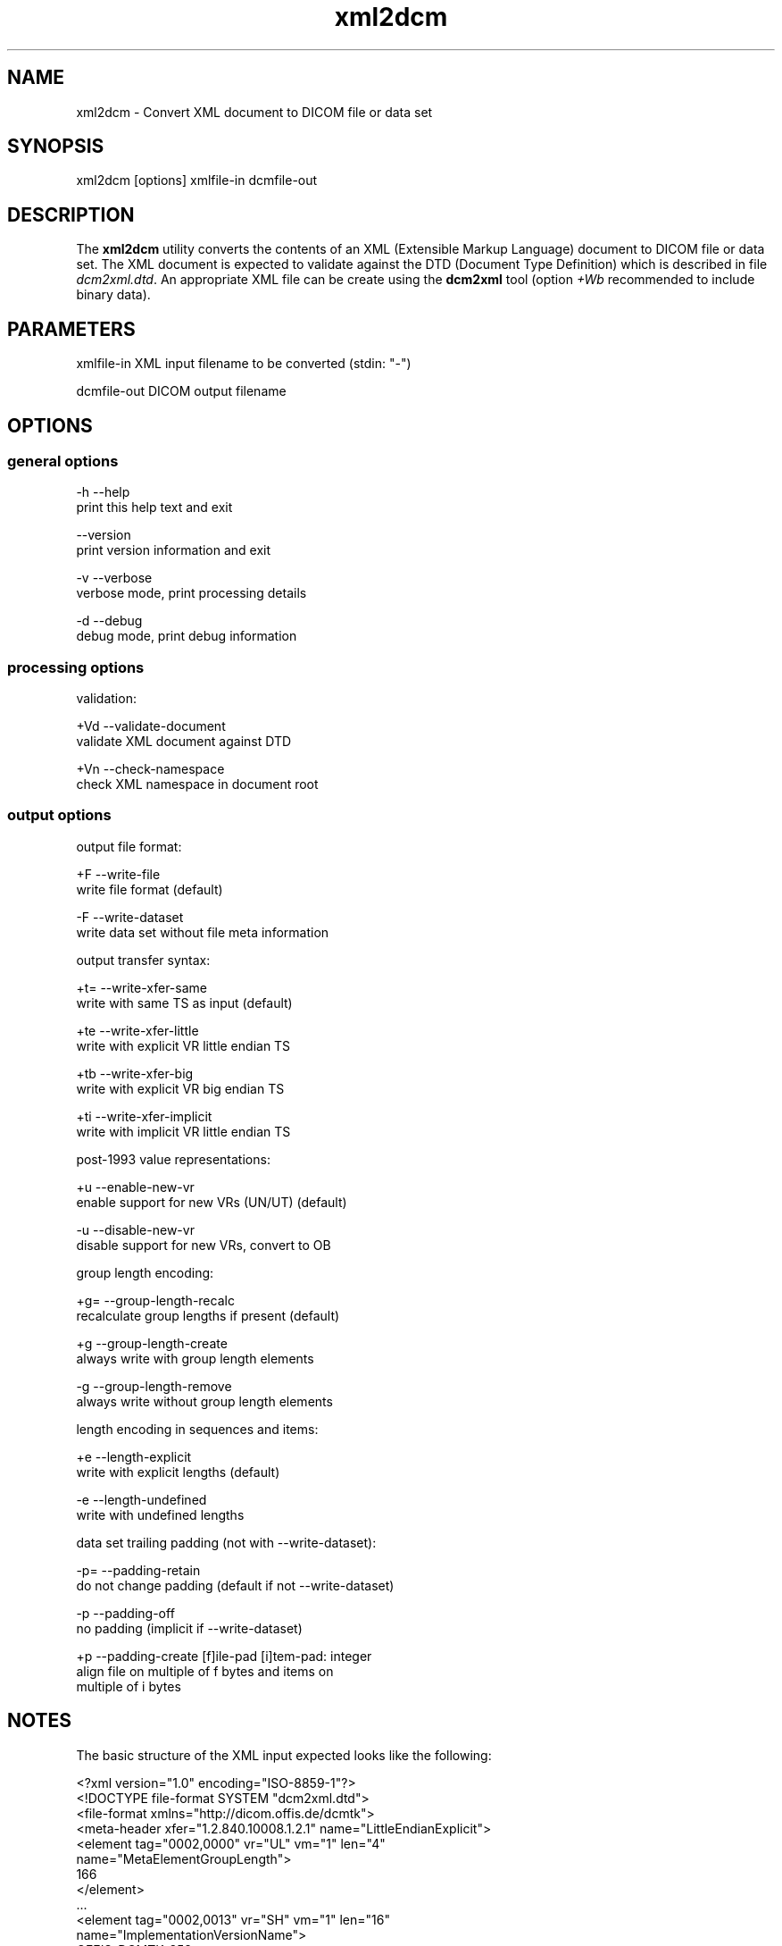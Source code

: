 .TH "xml2dcm" 1 "10 Feb 2004" "OFFIS DCMTK" \" -*- nroff -*-
.nh
.SH NAME
xml2dcm \- Convert XML document to DICOM file or data set
.SH "SYNOPSIS"
.PP
.PP
.nf

xml2dcm [options] xmlfile-in dcmfile-out
.PP
.SH "DESCRIPTION"
.PP
The \fBxml2dcm\fP utility converts the contents of an XML (Extensible Markup Language) document to DICOM file or data set. The XML document is expected to validate against the DTD (Document Type Definition) which is described in file \fIdcm2xml.dtd\fP. An appropriate XML file can be create using the \fBdcm2xml\fP tool (option \fI+Wb\fP recommended to include binary data).
.SH "PARAMETERS"
.PP
.PP
.nf

xmlfile-in   XML input filename to be converted (stdin: "-")

dcmfile-out  DICOM output filename
.PP
.SH "OPTIONS"
.PP
.SS "general options"
.PP
.nf

  -h   --help
         print this help text and exit

       --version
         print version information and exit

  -v   --verbose
         verbose mode, print processing details

  -d   --debug
         debug mode, print debug information
.PP
.SS "processing options"
.PP
.nf

validation:

  +Vd  --validate-document
         validate XML document against DTD

  +Vn  --check-namespace
         check XML namespace in document root
.PP
.SS "output options"
.PP
.nf

output file format:

  +F   --write-file
         write file format (default)

  -F   --write-dataset
         write data set without file meta information

output transfer syntax:

  +t=  --write-xfer-same
         write with same TS as input (default)

  +te  --write-xfer-little
         write with explicit VR little endian TS

  +tb  --write-xfer-big
         write with explicit VR big endian TS

  +ti  --write-xfer-implicit
         write with implicit VR little endian TS

post-1993 value representations:

  +u   --enable-new-vr
         enable support for new VRs (UN/UT) (default)

  -u   --disable-new-vr
         disable support for new VRs, convert to OB

group length encoding:

  +g=  --group-length-recalc
         recalculate group lengths if present (default)

  +g   --group-length-create
         always write with group length elements

  -g   --group-length-remove
         always write without group length elements

length encoding in sequences and items:

  +e   --length-explicit
         write with explicit lengths (default)

  -e   --length-undefined
         write with undefined lengths

data set trailing padding (not with --write-dataset):

  -p=  --padding-retain
         do not change padding (default if not --write-dataset)

  -p   --padding-off
         no padding (implicit if --write-dataset)

  +p   --padding-create  [f]ile-pad [i]tem-pad: integer
         align file on multiple of f bytes and items on
         multiple of i bytes
.PP
.SH "NOTES"
.PP
The basic structure of the XML input expected looks like the following:
.PP
.PP
.nf

<?xml version="1.0" encoding="ISO-8859-1"?>
<!DOCTYPE file-format SYSTEM "dcm2xml.dtd">
<file-format xmlns="http://dicom.offis.de/dcmtk">
  <meta-header xfer="1.2.840.10008.1.2.1" name="LittleEndianExplicit">
    <element tag="0002,0000" vr="UL" vm="1" len="4"
             name="MetaElementGroupLength">
      166
    </element>
    ...
    <element tag="0002,0013" vr="SH" vm="1" len="16"
             name="ImplementationVersionName">
      OFFIS_DCMTK_353
    </element>
  </meta-header>
  <data-set xfer="1.2.840.10008.1.2" name="LittleEndianImplicit">
    <element tag="0008,0005" vr="CS" vm="1" len="10"
             name="SpecificCharacterSet">
      ISO_IR 100
    </element>
    ...
    <sequence tag="0028,3010" vr="SQ" card="2" name="VOILUTSequence">
      <item card="3">
        <element tag="0028,3002" vr="xs" vm="3" len="6"
                 name="LUTDescriptor">
          256\\0\\8
        </element>
        ...
      </item>
      ...
    </sequence>
    ...
    <element tag="7fe0,0010" vr="OW" vm="1" len="262144"
             name="PixelData" loaded="no" binary="hidden">
    </element>
  </data-set>
</file-format>
.PP
.PP
.fi
.PP
The 'file-format' and 'meta-header' tags maybe absent for DICOM data sets.
.SS "Character Encoding"
The DICOM character encoding is determined automatically from the element with tag '0008,0005' (Specific Character Set) - if present. The following character sets are currently supported (requires \fBlibxml2\fP to include \fBiconv\fP support):
.PP
.PP
.nf

ASCII         "ISO_IR 6"    (UTF-8)
ISO Latin 1   "ISO_IR 100"  (ISO-8859-1)
ISO Latin 2   "ISO_IR 101"  (ISO-8859-2)
ISO Latin 3   "ISO_IR 109"  (ISO-8859-3)
ISO Latin 4   "ISO_IR 110"  (ISO-8859-4)
ISO Latin 5   "ISO_IR 148"  (ISO-8859-9)
Cyrillic      "ISO_IR 144"  (ISO-8859-5)
Arabic        "ISO_IR 127"  (ISO-8859-6)
Greek         "ISO_IR 126"  (ISO-8859-7)
Hebrew        "ISO_IR 138"  (ISO-8859-8)
.PP
.PP
.fi
.PP
Multiple character sets are not supported (only the first value of the 'Specific Character Set' is used for the character encoding in case of value multiplicity).
.PP
See \fBdcm2xml\fP documentation for more details on the XML structure.
.SH "COMMAND LINE"
.PP
All command line tools use the following notation for parameters: square brackets enclose optional values (0-1), three trailing dots indicate that multiple values are allowed (1-n), a combination of both means 0 to n values.
.PP
Command line options are distinguished from parameters by a leading '+' or '-' sign, respectively. Usually, order and position of command line options are arbitrary (i.e. they can appear anywhere). However, if options are mutually exclusive the rightmost appearance is used. This behaviour conforms to the standard evaluation rules of common Unix shells.
.PP
In addition, one or more command files can be specified using an '@' sign as a prefix to the filename (e.g. \fI@command.txt\fP). Such a command argument is replaced by the content of the corresponding text file (multiple whitespaces are treated as a single separator) prior to any further evaluation. Please note that a command file cannot contain another command file. This simple but effective approach allows to summarize common combinations of options/parameters and avoids longish and confusing command lines (an example is provided in file \fIdata/dumppat.txt\fP).
.SH "ENVIRONMENT"
.PP
The \fBxml2dcm\fP utility will attempt to load DICOM data dictionaries specified in the \fIDCMDICTPATH\fP environment variable. By default, i.e. if the \fIDCMDICTPATH\fP environment variable is not set, the file \fI<PREFIX>/lib/dicom.dic\fP will be loaded unless the dictionary is built into the application (default for Windows).
.PP
The default behaviour should be preferred and the \fIDCMDICTPATH\fP environment variable only used when alternative data dictionaries are required. The \fIDCMDICTPATH\fP environment variable has the same format as the Unix shell \fIPATH\fP variable in that a colon (':') separates entries. The data dictionary code will attempt to load each file specified in the \fIDCMDICTPATH\fP environment variable. It is an error if no data dictionary can be loaded.
.SH "FILES"
.PP
\fIlib/dcm2xml.dtd\fP Document Type Definition (DTD) file
.SH "SEE ALSO"
.PP
\fBdcm2xml\fP(1)
.SH "COPYRIGHT"
.PP
Copyright (C) 2003-2004 by Kuratorium OFFIS e.V., Escherweg 2, 26121 Oldenburg, Germany. 

